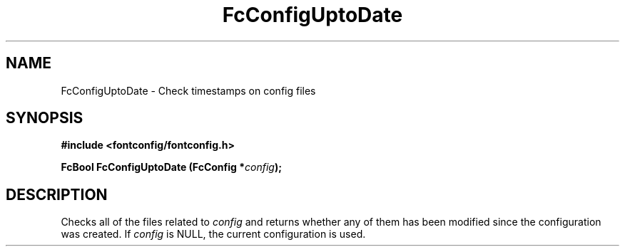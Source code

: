 .\" auto-generated by docbook2man-spec from docbook-utils package
.TH "FcConfigUptoDate" "3" "24 3月 2014" "Fontconfig 2.11.1" ""
.SH NAME
FcConfigUptoDate \- Check timestamps on config files
.SH SYNOPSIS
.nf
\fB#include <fontconfig/fontconfig.h>
.sp
FcBool FcConfigUptoDate (FcConfig *\fIconfig\fB);
.fi\fR
.SH "DESCRIPTION"
.PP
Checks all of the files related to \fIconfig\fR and returns
whether any of them has been modified since the configuration was created.
If \fIconfig\fR is NULL, the current configuration is used.

